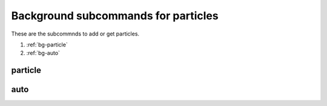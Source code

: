 Background subcommands for particles
====================================

.. py:currentmodule:: opensees

These are the subcommnds to add or get particles.

#. :ref:`bg-particle`
#. :ref:`bg-auto`

.. _bg-particle:

particle
--------

.. py:function:: background('particle', gid, areatype, *range, [*initial[, *eleargs]])
   :noindex:
   
   add particles to the background mesh in an area, evey time this command called will create a new particle group

   :param int gid: an id for the particle group to  be created

   :param str areatype: the type of the area where particles are created
      
      * ``'quad'`` -- a quad area
      * ``'tri'`` -- a triangular area
      * ``'line'`` -- a line area
      * ``'point'`` -- a point
      
   :param range: the range of the area
      
      * ``'quad'`` -- ``range = [*p1,*p2,*p3,*p3]``, coordinates of four corner points of the quad
      * ``'tri'`` -- ``range = [*p1, *p2, *p3]``, coordinates of three corner points of the triangle
      * ``'line'`` -- ``range = [*p1, *p2]``, coordinates of two end points of the line
      * ``'point'`` -- ``range = [*p1]``, coordinates of the point
   :type range: list[float]
      
   :param initial: optional initial velocity or pressure

      * initial vel -- ``initial = ['-vel', *vel]``, ``vel`` is a list of velocity values
      * initial pressure -- ``initial = ['-pressure', p]``, ``p`` is a pressure value
   :type initial: list
   :param eleargs: element arguments, see :ref:`available elements <tri-eleargs>`
   :type eleargs: list


.. _bg-auto:

auto
----

.. py:function:: background('auto', gid, *lower, *upper, *vel, *num, *eleargs)
   :noindex:
   
   set up the automatic particles generator, which will fill the area with particles in empty cells. The particle will be added to the last particle group before calling the command. If no particle group, then create a new one.

   :param int gid: an id for an existing particle group
   :param lower: coordinates of lower point of the background mesh domain
   :type lower: list[float]
   :param upper: coordinates of  upper point of the background mesh domain
   :type upper: list[float]
   :param vel: velocity of the new particles
   :type vel: list[float]
   :param num: number of particles in a cell, e.g. [2,2] means 2 by 2 particles in each cell
   :type num: list[float]
   :param eleargs: element arguments, see :ref:`available elements <tri-eleargs>`
   :type eleargs: list
